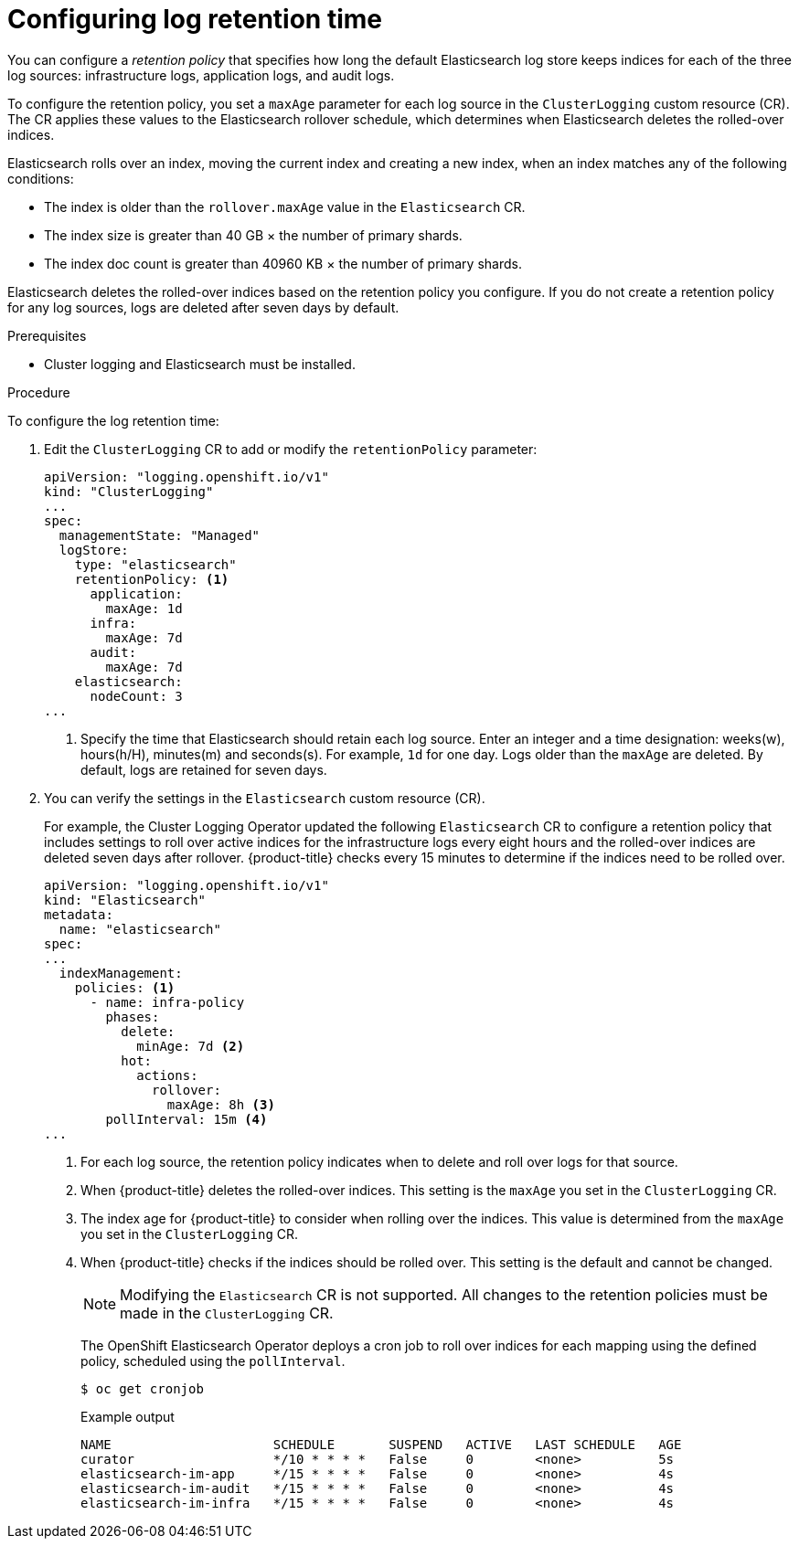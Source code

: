 // Module included in the following assemblies:
//
// * logging/cluster-logging-elasticsearch.adoc

:_content-type: PROCEDURE
[id="cluster-logging-elasticsearch-retention_{context}"]
= Configuring log retention time

You can configure a _retention policy_ that specifies how long the default Elasticsearch log store keeps indices for each of the three log sources: infrastructure logs, application logs, and audit logs.

To configure the retention policy, you set a `maxAge` parameter for each log source in the `ClusterLogging` custom resource (CR). The CR applies these values to the Elasticsearch rollover schedule, which determines when Elasticsearch deletes the rolled-over indices.

Elasticsearch rolls over an index, moving the current index and creating a new index, when an index matches any of the following conditions:

* The index is older than the `rollover.maxAge` value in the `Elasticsearch` CR.
* The index size is greater than 40 GB × the number of primary shards.
* The index doc count is greater than 40960 KB × the number of primary shards.

Elasticsearch deletes the rolled-over indices based on the retention policy you configure. If you do not create a retention policy for any log sources, logs are deleted after seven days by default.

.Prerequisites

* Cluster logging and Elasticsearch must be installed.

.Procedure

To configure the log retention time:

. Edit the `ClusterLogging` CR to add or modify the `retentionPolicy` parameter:
+
[source,yaml]
----
apiVersion: "logging.openshift.io/v1"
kind: "ClusterLogging"
...
spec:
  managementState: "Managed"
  logStore:
    type: "elasticsearch"
    retentionPolicy: <1>
      application:
        maxAge: 1d
      infra:
        maxAge: 7d
      audit:
        maxAge: 7d
    elasticsearch:
      nodeCount: 3
...
----
<1> Specify the time that Elasticsearch should retain each log source. Enter an integer and a time designation: weeks(w), hours(h/H), minutes(m) and seconds(s). For example, `1d` for one day. Logs older than the `maxAge` are deleted. By default, logs are retained for seven days.

. You can verify the settings in the `Elasticsearch` custom resource (CR).
+
For example, the Cluster Logging Operator updated the following `Elasticsearch` CR to configure a retention policy that includes settings to roll over active indices for the infrastructure logs every eight hours and the rolled-over indices are deleted seven days after rollover. {product-title} checks every 15 minutes to determine if the indices need to be rolled over.
+
[source,yaml]
----
apiVersion: "logging.openshift.io/v1"
kind: "Elasticsearch"
metadata:
  name: "elasticsearch"
spec:
...
  indexManagement:
    policies: <1>
      - name: infra-policy
        phases:
          delete:
            minAge: 7d <2>
          hot:
            actions:
              rollover:
                maxAge: 8h <3>
        pollInterval: 15m <4>
...
----
<1> For each log source, the retention policy indicates when to delete and roll over logs for that source.
<2> When {product-title} deletes the rolled-over indices. This setting is the `maxAge` you set in the `ClusterLogging` CR.
<3> The index age for {product-title} to consider when rolling over the indices. This value is determined from the `maxAge` you set in the `ClusterLogging` CR.
<4> When {product-title} checks if the indices should be rolled over. This setting is the default and cannot be changed.
+
[NOTE]
====
Modifying the `Elasticsearch` CR is not supported. All changes to the retention policies must be made in the `ClusterLogging` CR.
====
+
The OpenShift Elasticsearch Operator deploys a cron job to roll over indices for each mapping using the defined policy, scheduled using the `pollInterval`.
+
[source,terminal]
----
$ oc get cronjob
----
+
.Example output
[source,terminal]
----
NAME                     SCHEDULE       SUSPEND   ACTIVE   LAST SCHEDULE   AGE
curator                  */10 * * * *   False     0        <none>          5s
elasticsearch-im-app     */15 * * * *   False     0        <none>          4s
elasticsearch-im-audit   */15 * * * *   False     0        <none>          4s
elasticsearch-im-infra   */15 * * * *   False     0        <none>          4s
----
